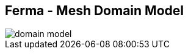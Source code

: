 ++++
<section>
<h2><span class="component">Ferma</span> - Mesh Domain Model</h2>
++++

image::domain-model.png[]

++++
    <aside class="notes">
    </aside>
</section>
++++
